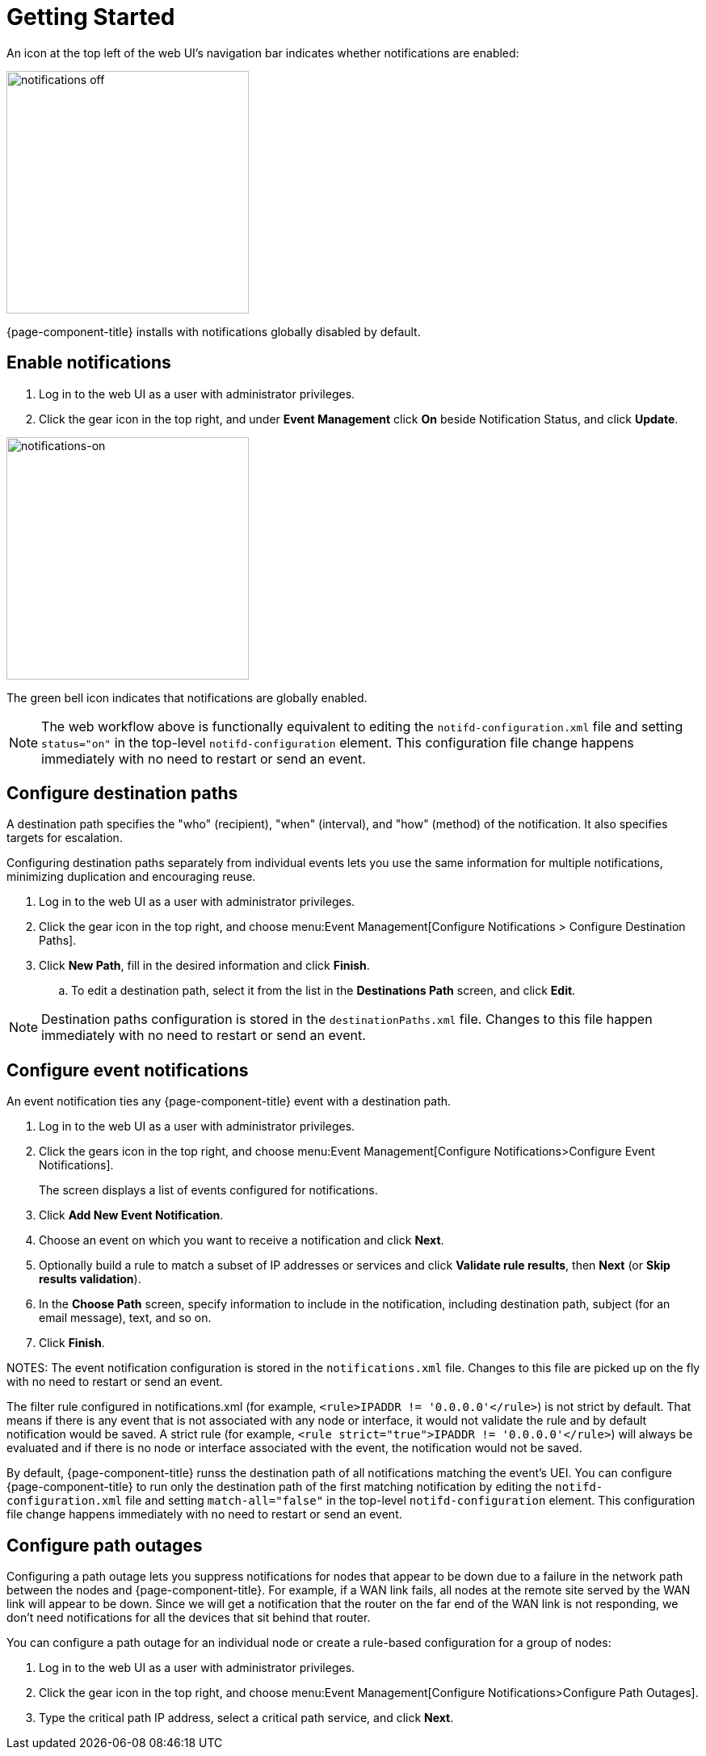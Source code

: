 
[[ga-notifications-getting-started]]
= Getting Started

An icon at the top left of the web UI's navigation bar indicates whether notifications are enabled:

image::notifications/notification-icon.png[notifications off, 300]

{page-component-title} installs with notifications globally disabled by default.

== Enable notifications

. Log in to the web UI as a user with administrator privileges.
. Click the gear icon in the top right, and under *Event Management* click *On* beside Notification Status, and click *Update*.

image::notifications/notifications-on.png[notifications-on, 300]

The green bell icon indicates that notifications are globally enabled.

NOTE: The web workflow above is functionally equivalent to editing the `notifd-configuration.xml` file and setting `status="on"` in the top-level `notifd-configuration` element.
This configuration file change happens immediately with no need to restart or send an event.

== Configure destination paths

A destination path specifies the "who" (recipient), "when" (interval), and "how" (method) of the notification.
It also specifies targets for escalation.

Configuring destination paths separately from individual events lets you use the same information for multiple notifications, minimizing duplication and encouraging reuse.

. Log in to the web UI as a user with administrator privileges.
. Click the gear icon in the top right, and choose menu:Event Management[Configure Notifications > Configure Destination Paths].
. Click *New Path*, fill in the desired information and click *Finish*.
.. To edit a destination path, select it from the list in the *Destinations Path* screen, and click *Edit*.

NOTE: Destination paths configuration is stored in the `destinationPaths.xml` file.
Changes to this file happen immediately with no need to restart or send an event.

== Configure event notifications

An event notification ties any  {page-component-title} event with a destination path.

. Log in to the web UI as a user with administrator privileges.
. Click the gears icon in the top right, and choose menu:Event Management[Configure Notifications>Configure Event Notifications].

+
The screen displays a list of events configured for notifications.

. Click *Add New Event Notification*.
. Choose an event on which you want to receive a notification and click *Next*.
. Optionally build a rule to match a subset of IP addresses or services and click *Validate rule results*, then *Next* (or *Skip results validation*).
. In the *Choose Path* screen, specify information to include in the notification, including destination path, subject (for an email message), text, and so on.
. Click *Finish*.

NOTES: The event notification configuration is stored in the `notifications.xml` file.
Changes to this file are picked up on the fly with no need to restart or send an event.

The filter rule configured in notifications.xml (for example, `<rule>IPADDR != '0.0.0.0'</rule>`) is not strict by default.
That means if there is any event that is not associated with any node or interface, it would not validate the rule and by default notification would be saved.
A strict rule (for example, `<rule strict="true">IPADDR != '0.0.0.0'</rule>`) will always be evaluated and if there is no node or interface associated with the event, the notification would not be saved.

By default, {page-component-title} runss the destination path of all notifications matching the event's UEI.
You can configure {page-component-title} to run only the destination path of the first matching notification by editing the `notifd-configuration.xml` file and setting `match-all="false"` in the top-level `notifd-configuration` element.
This configuration file change happens immediately with no need to restart or send an event.

== Configure path outages

Configuring a path outage lets you suppress notifications for nodes that appear to be down due to a failure in the network path between the nodes and  {page-component-title}.
For example, if a WAN link fails, all nodes at the remote site served by the WAN link will appear to be down.
Since we will get a notification that the router on the far end of the WAN link is not responding, we don't need notifications for all the devices that sit behind that router.

You can configure a path outage for an individual node or create a rule-based configuration for a group of nodes:

. Log in to the web UI as a user with administrator privileges.
. Click the gear icon in the top right, and choose menu:Event Management[Configure Notifications>Configure Path Outages].
. Type the critical path IP address, select a critical path service, and click *Next*.